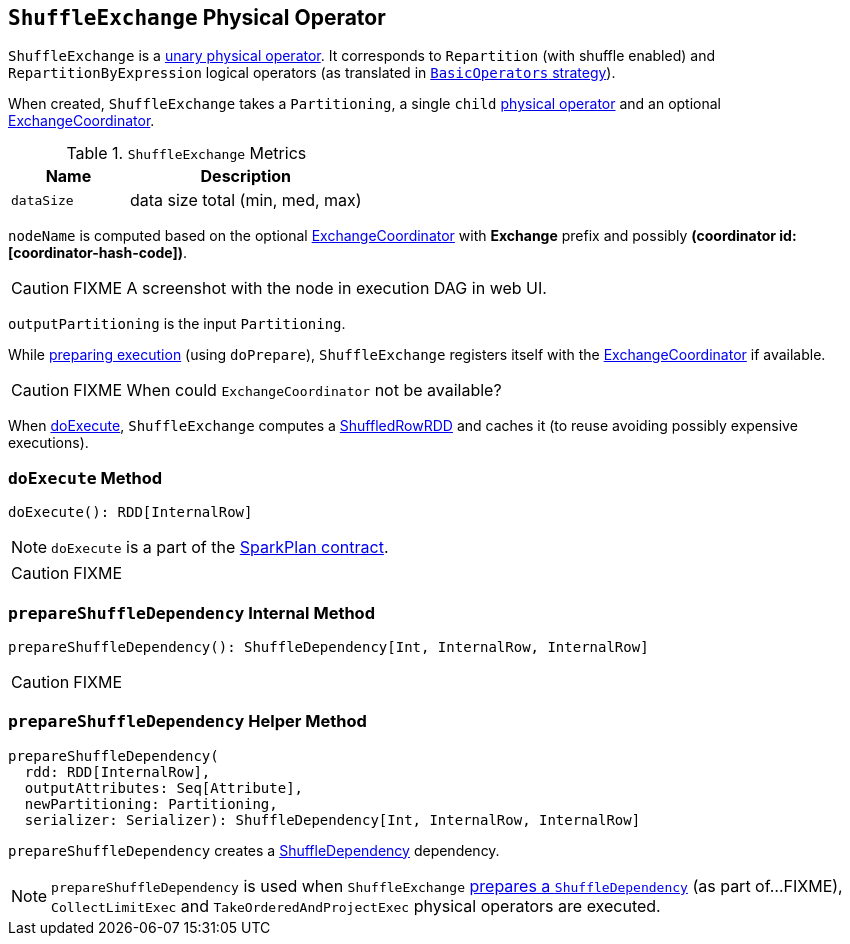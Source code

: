 == [[ShuffleExchange]] `ShuffleExchange` Physical Operator

`ShuffleExchange` is a link:spark-sql-catalyst-SparkPlan.adoc#UnaryExecNode[unary physical operator]. It corresponds to `Repartition` (with shuffle enabled) and `RepartitionByExpression` logical operators (as translated in link:spark-sql-BasicOperators.adoc[`BasicOperators` strategy]).

When created, `ShuffleExchange` takes a `Partitioning`, a single `child` link:spark-sql-catalyst-SparkPlan.adoc[physical operator] and an optional link:spark-sql-ExchangeCoordinator.adoc[ExchangeCoordinator].

.`ShuffleExchange` Metrics
[frame="topbot",cols="1,2",options="header",width="100%"]
|======================
| Name | Description
| [[dataSize]] `dataSize` | data size total (min, med, max)
|======================

`nodeName` is computed based on the optional link:spark-sql-ExchangeCoordinator.adoc[ExchangeCoordinator] with *Exchange* prefix and possibly *(coordinator id: [coordinator-hash-code])*.

CAUTION: FIXME A screenshot with the node in execution DAG in web UI.

`outputPartitioning` is the input `Partitioning`.

While link:spark-sql-catalyst-SparkPlan.adoc#doPrepare[preparing execution] (using `doPrepare`), `ShuffleExchange` registers itself with the link:spark-sql-ExchangeCoordinator.adoc[ExchangeCoordinator] if available.

CAUTION: FIXME When could `ExchangeCoordinator` not be available?

When <<doExecute, doExecute>>, `ShuffleExchange` computes a link:spark-sql-ShuffledRowRDD.adoc[ShuffledRowRDD] and caches it (to reuse avoiding possibly expensive executions).

=== [[doExecute]] `doExecute` Method

[source, scala]
----
doExecute(): RDD[InternalRow]
----

NOTE: `doExecute` is a part of the link:spark-sql-catalyst-SparkPlan.adoc#contract[SparkPlan contract].

CAUTION: FIXME

=== [[prepareShuffleDependency]] `prepareShuffleDependency` Internal Method

[source, scala]
----
prepareShuffleDependency(): ShuffleDependency[Int, InternalRow, InternalRow]
----

CAUTION: FIXME

=== [[prepareShuffleDependency-helper]] `prepareShuffleDependency` Helper Method

[source, scala]
----
prepareShuffleDependency(
  rdd: RDD[InternalRow],
  outputAttributes: Seq[Attribute],
  newPartitioning: Partitioning,
  serializer: Serializer): ShuffleDependency[Int, InternalRow, InternalRow]
----

`prepareShuffleDependency` creates a link:spark-rdd-ShuffleDependency.adoc[ShuffleDependency] dependency.

NOTE: `prepareShuffleDependency` is used when `ShuffleExchange` <<prepareShuffleDependency, prepares a `ShuffleDependency`>> (as part of...FIXME), `CollectLimitExec` and `TakeOrderedAndProjectExec` physical operators are executed.

